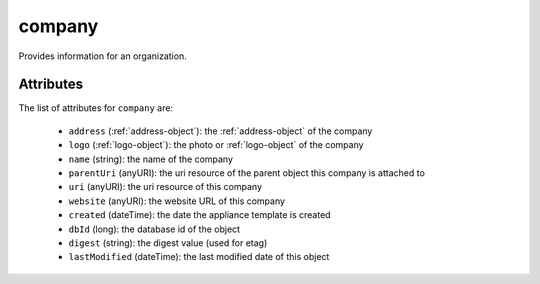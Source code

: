 .. Copyright FUJITSU LIMITED 2019

.. _company-object:

company
=======

Provides information for an organization.

Attributes
~~~~~~~~~~

The list of attributes for ``company`` are:

	* ``address`` (:ref:`address-object`): the :ref:`address-object` of the company
	* ``logo`` (:ref:`logo-object`): the photo or :ref:`logo-object` of the company
	* ``name`` (string): the name of the company
	* ``parentUri`` (anyURI): the uri resource of the parent object this company is attached to
	* ``uri`` (anyURI): the uri resource of this company
	* ``website`` (anyURI): the website URL of this company
	* ``created`` (dateTime): the date the appliance template is created
	* ``dbId`` (long): the database id of the object
	* ``digest`` (string): the digest value (used for etag)
	* ``lastModified`` (dateTime): the last modified date of this object


